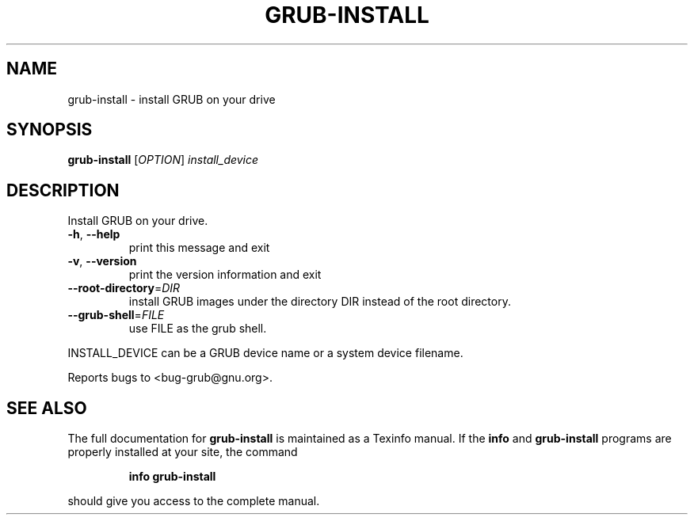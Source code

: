 .\" DO NOT MODIFY THIS FILE!  It was generated by help2man 1.020.
.TH GRUB-INSTALL "8" "April 2000" "grub-install (GNU GRUB 0.5.95)" FSF
.SH NAME
grub-install \- install GRUB on your drive
.SH SYNOPSIS
.B grub-install
[\fIOPTION\fR] \fIinstall_device\fR
.SH DESCRIPTION
Install GRUB on your drive.
.TP
\fB\-h\fR, \fB\-\-help\fR
print this message and exit
.TP
\fB\-v\fR, \fB\-\-version\fR
print the version information and exit
.TP
\fB\-\-root\-directory\fR=\fIDIR\fR
install GRUB images under the directory DIR
instead of the root directory.
.TP
\fB\-\-grub\-shell\fR=\fIFILE\fR
use FILE as the grub shell.
.PP
INSTALL_DEVICE can be a GRUB device name or a system device filename.
.PP
Reports bugs to <bug-grub@gnu.org>.
.SH "SEE ALSO"
The full documentation for
.B grub-install
is maintained as a Texinfo manual.  If the
.B info
and
.B grub-install
programs are properly installed at your site, the command
.IP
.B info grub-install
.PP
should give you access to the complete manual.
